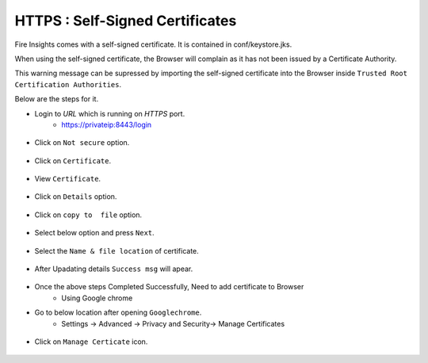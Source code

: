 HTTPS : Self-Signed Certificates
================================

Fire Insights comes with a self-signed certificate. It is contained in conf/keystore.jks.

When using the self-signed certificate, the Browser will complain as it has not been issued by a Certificate Authority.

This warning message can be supressed by importing the self-signed certificate into the Browser  inside  ``Trusted Root Certification Authorities``.

Below are the steps for it.

- Login to `URL` which is running on `HTTPS` port.
   - https://privateip:8443/login

.. figure:: ../_assets/configuration/Url_https.PNG
   :alt: certificate
   :align: center
   :width: 60%
   
- Click on ``Not secure`` option.
 
.. figure:: ../_assets/configuration/Notsecure.PNG
   :alt: certificate
   :align: center
   :width: 60%
   
- Click on ``Certificate``.

.. figure:: ../_assets/configuration/certificate.PNG
   :alt: certificate
   :align: center
   :width: 60%
   
   

- View ``Certificate``.

.. figure:: ../_assets/configuration/viewcertificate.PNG
   :alt: certificate
   :align: center
   :width: 60%

- Click on ``Details`` option.

.. figure:: ../_assets/configuration/certificatedetails.PNG
   :alt: certificate
   :align: center
   :width: 60%

- Click on ``copy to  file`` option.

.. figure:: ../_assets/configuration/copyfile.PNG
   :alt: certificate
   :align: center
   :width: 60%

- Select below option and press ``Next``.

.. figure:: ../_assets/configuration/exportfile.PNG
   :alt: certificate
   :align: center
   :width: 60%
   
- Select the ``Name & file location`` of certificate.

.. figure:: ../_assets/configuration/filelocation.PNG
   :alt: certificate
   :align: center
   :width: 60%

- After Upadating details ``Success msg`` will apear.

.. figure:: ../_assets/configuration/exportcertificate.PNG
   :alt: certificate
   :align: center
   :width: 60%

- Once the above steps Completed Successfully, Need to add certificate to Browser
   - Using Google chrome
   
- Go to below location after opening ``Googlechrome``.
   - Settings -> Advanced -> Privacy and Security-> Manage Certificates 
   

.. figure:: ../_assets/configuration/managecertificate.PNG
   :alt: certificate
   :align: center
   :width: 60%

- Click on ``Manage Certicate`` icon.

.. figure:: ../_assets/configuration/managebrowsecert.PNG
   :alt: certificate
   :align: center
   :width: 60%


